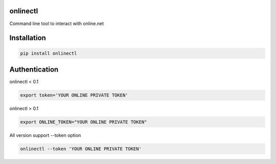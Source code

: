 onlinectl
=========
Command line tool to interact with online.net

Installation
============

.. code-block:: console

   pip install onlinectl

Authentication
==============

onlinectl < 0.1

.. code-block:: console

   export token='YOUR ONLINE PRIVATE TOKEN'

onlinectl > 0.1

.. code-block:: console

   export ONLINE_TOKEN="YOUR ONLINE PRIVATE TOKEN"

All version support --token option

.. code-block:: console

   onlinectl --token 'YOUR ONLINE PRIVATE TOKEN'
